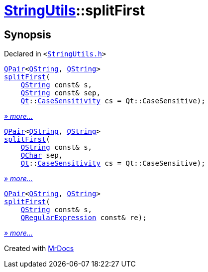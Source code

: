 [#StringUtils-splitFirst]
= xref:StringUtils.adoc[StringUtils]::splitFirst
:relfileprefix: ../
:mrdocs:


== Synopsis

Declared in `&lt;https://github.com/PrismLauncher/PrismLauncher/blob/develop/launcher/StringUtils.h#L84[StringUtils&period;h]&gt;`

[source,cpp,subs="verbatim,replacements,macros,-callouts"]
----
xref:QPair.adoc[QPair]&lt;xref:QString.adoc[QString], xref:QString.adoc[QString]&gt;
xref:StringUtils/splitFirst-01.adoc[splitFirst](
    xref:QString.adoc[QString] const& s,
    xref:QString.adoc[QString] const& sep,
    xref:Qt.adoc[Qt]::xref:Qt/CaseSensitivity.adoc[CaseSensitivity] cs = Qt&colon;&colon;CaseSensitive);
----

[.small]#xref:StringUtils/splitFirst-01.adoc[_» more..._]#

[source,cpp,subs="verbatim,replacements,macros,-callouts"]
----
xref:QPair.adoc[QPair]&lt;xref:QString.adoc[QString], xref:QString.adoc[QString]&gt;
xref:StringUtils/splitFirst-0f.adoc[splitFirst](
    xref:QString.adoc[QString] const& s,
    xref:QChar.adoc[QChar] sep,
    xref:Qt.adoc[Qt]::xref:Qt/CaseSensitivity.adoc[CaseSensitivity] cs = Qt&colon;&colon;CaseSensitive);
----

[.small]#xref:StringUtils/splitFirst-0f.adoc[_» more..._]#

[source,cpp,subs="verbatim,replacements,macros,-callouts"]
----
xref:QPair.adoc[QPair]&lt;xref:QString.adoc[QString], xref:QString.adoc[QString]&gt;
xref:StringUtils/splitFirst-0c.adoc[splitFirst](
    xref:QString.adoc[QString] const& s,
    xref:QRegularExpression.adoc[QRegularExpression] const& re);
----

[.small]#xref:StringUtils/splitFirst-0c.adoc[_» more..._]#



[.small]#Created with https://www.mrdocs.com[MrDocs]#
